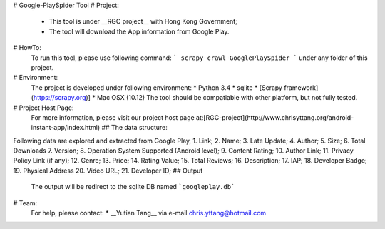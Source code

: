 # Google-PlaySpider Tool
# Project: 
  * This tool is under __RGC project__ with Hong Kong Government;
  * The tool will download the App information from Google Play. 
  
# HowTo:
  To run this tool, please use following command:
  ```
  scrapy crawl GooglePlaySpider
  ```
  under any folder of this project.
  
# Environment:
  The project is developed under following environment:
  * Python 3.4
  * sqlite
  * [Scrapy framework](https://scrapy.org)]
  * Mac OSX (10.12)
  The tool should be compatiable with other platform, but not fully tested.
  
# Project Host Page:
  For more information, please visit our project host page at:[RGC-project](http://www.chrisyttang.org/android-instant-app/index.html)
  ## The data structure:
Following data are explored and extracted from Google Play,
1. Link;
2. Name;
3. Late Update;
4. Author;
5. Size;
6. Total Downloads
7. Version;
8. Operation System Supported (Android level);
9. Content Rating;
10. Author Link;
11. Privacy Policy Link (if any);
12. Genre;
13. Price;
14. Rating Value;
15. Total Reviews;
16. Description;
17. IAP;
18. Developer Badge;
19. Physical Address
20. Video URL;
21. Developer ID;
## Output
 The output will be redirect to the sqlite DB named ```googleplay.db```

  
# Team:
   For help, please contact:
   * __Yutian Tang__  via e-mail chris.yttang@hotmail.com
   
